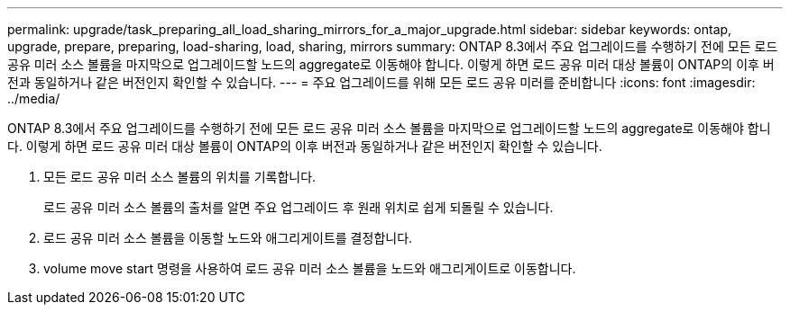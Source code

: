 ---
permalink: upgrade/task_preparing_all_load_sharing_mirrors_for_a_major_upgrade.html 
sidebar: sidebar 
keywords: ontap, upgrade, prepare, preparing, load-sharing, load, sharing, mirrors 
summary: ONTAP 8.3에서 주요 업그레이드를 수행하기 전에 모든 로드 공유 미러 소스 볼륨을 마지막으로 업그레이드할 노드의 aggregate로 이동해야 합니다. 이렇게 하면 로드 공유 미러 대상 볼륨이 ONTAP의 이후 버전과 동일하거나 같은 버전인지 확인할 수 있습니다. 
---
= 주요 업그레이드를 위해 모든 로드 공유 미러를 준비합니다
:icons: font
:imagesdir: ../media/


[role="lead"]
ONTAP 8.3에서 주요 업그레이드를 수행하기 전에 모든 로드 공유 미러 소스 볼륨을 마지막으로 업그레이드할 노드의 aggregate로 이동해야 합니다. 이렇게 하면 로드 공유 미러 대상 볼륨이 ONTAP의 이후 버전과 동일하거나 같은 버전인지 확인할 수 있습니다.

. 모든 로드 공유 미러 소스 볼륨의 위치를 기록합니다.
+
로드 공유 미러 소스 볼륨의 출처를 알면 주요 업그레이드 후 원래 위치로 쉽게 되돌릴 수 있습니다.

. 로드 공유 미러 소스 볼륨을 이동할 노드와 애그리게이트를 결정합니다.
. volume move start 명령을 사용하여 로드 공유 미러 소스 볼륨을 노드와 애그리게이트로 이동합니다.

